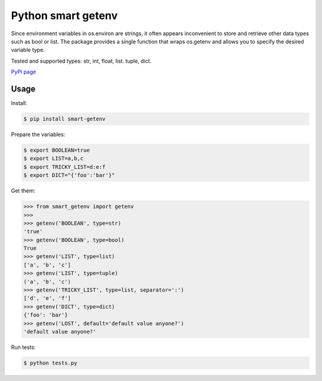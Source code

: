Python smart getenv
===================

Since environment variables in os.environ are strings, it often appears inconvenient to store and retrieve other
data types such as bool or list. The package provides a single function that wraps os.getenv and allows
you to specify the desired variable type.

Tested and supported types: str, int, float, list. tuple, dict.

`PyPi page`_

Usage
-----

Install:

.. code:: bash

    $ pip install smart-getenv


Prepare the variables:

.. code:: bash

    $ export BOOLEAN=true
    $ export LIST=a,b,c
    $ export TRICKY_LIST=d:e:f
    $ export DICT="{'foo':'bar'}"

Get them:

.. code:: python

    >>> from smart_getenv import getenv
    >>>
    >>> getenv('BOOLEAN', type=str)
    'true'
    >>> getenv('BOOLEAN', type=bool)
    True
    >>> getenv('LIST', type=list)
    ['a', 'b', 'c']
    >>> getenv('LIST', type=tuple)
    ('a', 'b', 'c')
    >>> getenv('TRICKY_LIST', type=list, separator=':')
    ['d', 'e', 'f']
    >>> getenv('DICT', type=dict)
    {'foo': 'bar'}
    >>> getenv('LOST', default='default value anyone?')
    'default value anyone?'

Run tests:

.. code:: bash

    $ python tests.py

.. _PyPi page: https://pypi.python.org/pypi/smart-getenv



